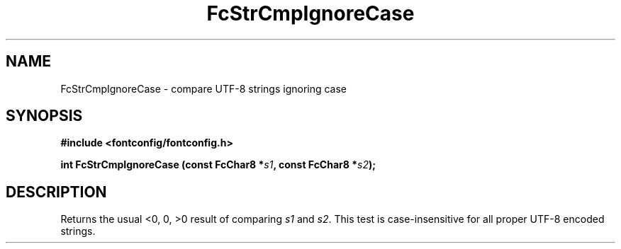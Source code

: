 .\" auto-generated by docbook2man-spec from docbook-utils package
.TH "FcStrCmpIgnoreCase" "3" "27 1月 2023" "Fontconfig 2.14.2" ""
.SH NAME
FcStrCmpIgnoreCase \- compare UTF-8 strings ignoring case
.SH SYNOPSIS
.nf
\fB#include <fontconfig/fontconfig.h>
.sp
int FcStrCmpIgnoreCase (const FcChar8 *\fIs1\fB, const FcChar8 *\fIs2\fB);
.fi\fR
.SH "DESCRIPTION"
.PP
Returns the usual <0, 0, >0 result of comparing
\fIs1\fR and \fIs2\fR\&. This test is
case-insensitive for all proper UTF-8 encoded strings.
